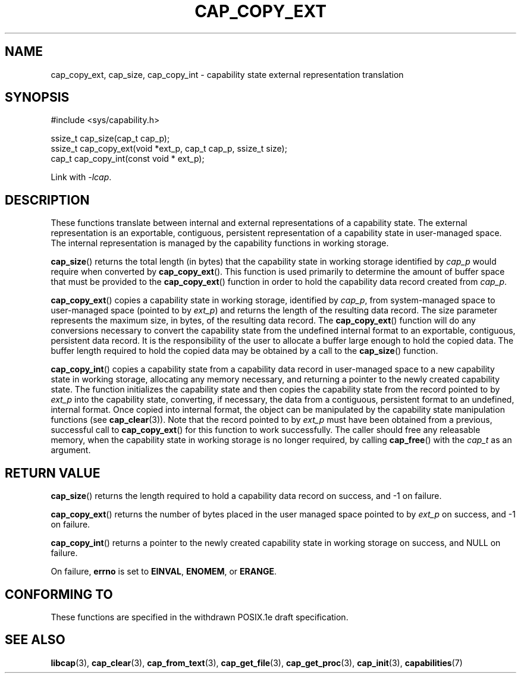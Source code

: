 .TH CAP_COPY_EXT 3 "2021-03-06" "" "Linux Programmer's Manual"
.SH NAME
cap_copy_ext, cap_size, cap_copy_int \- capability state
external representation translation
.SH SYNOPSIS
.nf
#include <sys/capability.h>

ssize_t cap_size(cap_t cap_p);
ssize_t cap_copy_ext(void *ext_p, cap_t cap_p, ssize_t size);
cap_t cap_copy_int(const void * ext_p);
.fi
.sp
Link with \fI\-lcap\fP.
.SH DESCRIPTION
These functions translate between internal and external
representations of a capability state.  The external representation is
an exportable, contiguous, persistent representation of a capability
state in user-managed space.  The internal representation is managed
by the capability functions in working storage.
.PP
.BR cap_size ()
returns the total length (in bytes) that the capability state in working
storage identified by
.I cap_p
would require when converted by
.BR cap_copy_ext ().
This function is used primarily to determine the amount of buffer space that
must be provided to the
.BR cap_copy_ext ()
function in order to hold the capability data record created from
.IR cap_p .
.PP
.BR cap_copy_ext ()
copies a capability state in working storage, identified by
.IR cap_p ,
from system-managed space to user-managed space (pointed to by
.IR ext_p )
and returns the length of the resulting data record.  The size parameter
represents the maximum size, in bytes, of the resulting data record.  The
.BR cap_copy_ext ()
function will do any conversions necessary to convert the capability
state from the undefined internal format to an exportable, contiguous,
persistent data record.  It is the responsibility of the user to
allocate a buffer large enough to hold the copied data.  The buffer
length required to hold the copied data may be obtained by a call to
the
.BR cap_size ()
function.
.PP
.BR cap_copy_int ()
copies a capability state from a capability data record in user-managed
space to a new capability state in working storage, allocating any
memory necessary, and returning a pointer to the newly created capability
state.  The function initializes the capability state and then copies
the capability state from the record pointed to by
.I ext_p
into the capability state, converting, if necessary, the data from a
contiguous, persistent format to an undefined, internal format.  Once
copied into internal format, the object can be manipulated by the capability
state manipulation functions (see
.BR cap_clear (3)).
Note that the record pointed to by
.I ext_p
must have been obtained from a previous, successful call to
.BR cap_copy_ext ()
for this function to work successfully.  The caller should free any
releasable memory, when the capability state in working storage is no
longer required, by calling
.BR cap_free ()
with the
.I cap_t
as an argument.
.SH "RETURN VALUE"
.BR cap_size ()
returns the length required to hold a capability data record on success,
and \-1 on failure.
.PP
.BR cap_copy_ext ()
returns the number of bytes placed in the user managed space pointed to by
.I ext_p 
on success, and \-1 on failure.
.PP
.BR cap_copy_int ()
returns a pointer to the newly created capability state in working storage
on success, and NULL on failure.
.PP
On failure,
.BR errno
is set to
.BR EINVAL ,
.BR ENOMEM ,
or
.BR ERANGE .
.SH "CONFORMING TO"
These functions are specified in the withdrawn POSIX.1e draft specification.
.SH "SEE ALSO"
.BR libcap (3),
.BR cap_clear (3),
.BR cap_from_text (3),
.BR cap_get_file (3),
.BR cap_get_proc (3),
.BR cap_init (3),
.BR capabilities (7)
